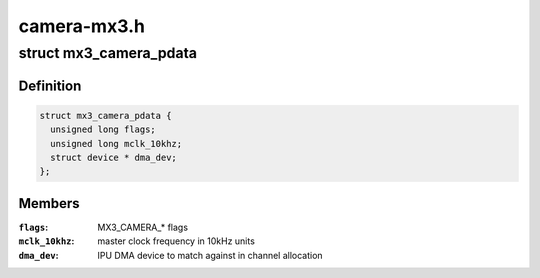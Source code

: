 .. -*- coding: utf-8; mode: rst -*-

============
camera-mx3.h
============


.. _`mx3_camera_pdata`:

struct mx3_camera_pdata
=======================

.. c:type:: mx3_camera_pdata

    i.MX3x camera platform data


.. _`mx3_camera_pdata.definition`:

Definition
----------

.. code-block:: c

  struct mx3_camera_pdata {
    unsigned long flags;
    unsigned long mclk_10khz;
    struct device * dma_dev;
  };


.. _`mx3_camera_pdata.members`:

Members
-------

:``flags``:
    MX3_CAMERA\_\* flags

:``mclk_10khz``:
    master clock frequency in 10kHz units

:``dma_dev``:
    IPU DMA device to match against in channel allocation


